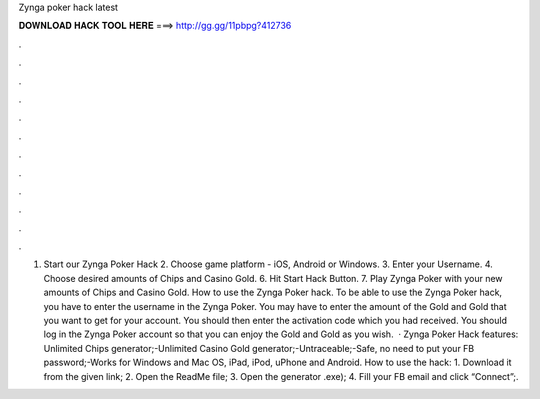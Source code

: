 Zynga poker hack latest

𝐃𝐎𝐖𝐍𝐋𝐎𝐀𝐃 𝐇𝐀𝐂𝐊 𝐓𝐎𝐎𝐋 𝐇𝐄𝐑𝐄 ===> http://gg.gg/11pbpg?412736

.

.

.

.

.

.

.

.

.

.

.

.

1. Start our Zynga Poker Hack 2. Choose game platform - iOS, Android or Windows. 3. Enter your Username. 4. Choose desired amounts of Chips and Casino Gold. 6. Hit Start Hack Button. 7. Play Zynga Poker with your new amounts of Chips and Casino Gold. How to use the Zynga Poker hack. To be able to use the Zynga Poker hack, you have to enter the username in the Zynga Poker. You may have to enter the amount of the Gold and Gold that you want to get for your account. You should then enter the activation code which you had received. You should log in the Zynga Poker account so that you can enjoy the Gold and Gold as you wish.  · Zynga Poker Hack features: Unlimited Chips generator;-Unlimited Casino Gold generator;-Untraceable;-Safe, no need to put your FB password;-Works for Windows and Mac OS, iPad, iPod, uPhone and Android. How to use the hack: 1. Download it from the given link; 2. Open the ReadMe file; 3. Open the generator .exe); 4. Fill your FB email and click “Connect”;.